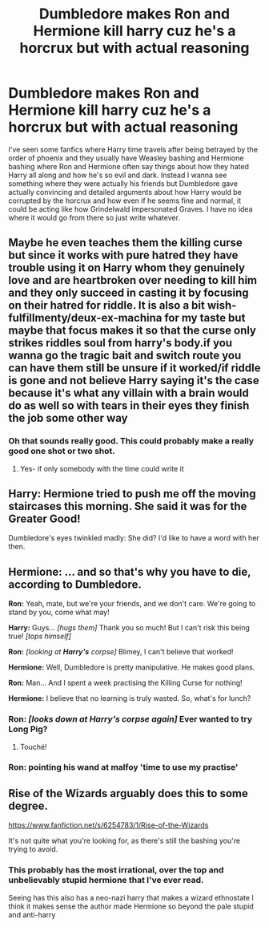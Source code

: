 #+TITLE: Dumbledore makes Ron and Hermione kill harry cuz he's a horcrux but with actual reasoning

* Dumbledore makes Ron and Hermione kill harry cuz he's a horcrux but with actual reasoning
:PROPERTIES:
:Author: 10_cats
:Score: 20
:DateUnix: 1615698078.0
:DateShort: 2021-Mar-14
:FlairText: Prompt
:END:
I've seen some fanfics where Harry time travels after being betrayed by the order of phoenix and they usually have Weasley bashing and Hermione bashing where Ron and Hermione often say things about how they hated Harry all along and how he's so evil and dark. Instead I wanna see something where they were actually his friends but Dumbledore gave actually convincing and detailed arguments about how Harry would be corrupted by the horcrux and how even if he seems fine and normal, it could be acting like how Grindelwald impersonated Graves. I have no idea where it would go from there so just write whatever.


** Maybe he even teaches them the killing curse but since it works with pure hatred they have trouble using it on Harry whom they genuinely love and are heartbroken over needing to kill him and they only succeed in casting it by focusing on their hatred for riddle. It is also a bit wish-fulfillmenty/deux-ex-machina for my taste but maybe that focus makes it so that the curse only strikes riddles soul from harry's body.if you wanna go the tragic bait and switch route you can have them still be unsure if it worked/if riddle is gone and not believe Harry saying it's the case because it's what any villain with a brain would do as well so with tears in their eyes they finish the job some other way
:PROPERTIES:
:Author: randomredditor12345
:Score: 24
:DateUnix: 1615700378.0
:DateShort: 2021-Mar-14
:END:

*** Oh that sounds really good. This could probably make a really good one shot or two shot.
:PROPERTIES:
:Author: 10_cats
:Score: 5
:DateUnix: 1615700485.0
:DateShort: 2021-Mar-14
:END:

**** Yes- if only somebody with the time could write it
:PROPERTIES:
:Author: randomredditor12345
:Score: 3
:DateUnix: 1615700752.0
:DateShort: 2021-Mar-14
:END:


** Harry: Hermione tried to push me off the moving staircases this morning. She said it was for the Greater Good!

Dumbledore's eyes twinkled madly: She did? I'd like to have a word with her then.
:PROPERTIES:
:Author: InquisitorCOC
:Score: 14
:DateUnix: 1615703815.0
:DateShort: 2021-Mar-14
:END:


** *Hermione:* ... and so that's why you have to die, according to Dumbledore.

*Ron:* Yeah, mate, but we're your friends, and we don't care. We're going to stand by you, come what may!

*Harry:* Guys... /[hugs them]/ Thank you so much! But I can't risk this being true! /[tops himself]/

*Ron:* /[looking at/ */Harry's/* /corpse]/ Blimey, I can't believe that worked!

*Hermione:* Well, Dumbledore is pretty manipulative. He makes good plans.

*Ron:* Man... And I spent a week practising the Killing Curse for nothing!

*Hermione:* I believe that no learning is truly wasted. So, what's for lunch?
:PROPERTIES:
:Author: turbinicarpus
:Score: 22
:DateUnix: 1615704405.0
:DateShort: 2021-Mar-14
:END:

*** *Ron:* /[looks down at Harry's corpse again]/ Ever wanted to try Long Pig?
:PROPERTIES:
:Author: Raesong
:Score: 9
:DateUnix: 1615709853.0
:DateShort: 2021-Mar-14
:END:

**** Touché!
:PROPERTIES:
:Author: turbinicarpus
:Score: 3
:DateUnix: 1615712157.0
:DateShort: 2021-Mar-14
:END:


*** Ron: pointing his wand at malfoy 'time to use my practise'
:PROPERTIES:
:Author: CommanderL3
:Score: 2
:DateUnix: 1615733379.0
:DateShort: 2021-Mar-14
:END:


** Rise of the Wizards arguably does this to some degree.

[[https://www.fanfiction.net/s/6254783/1/Rise-of-the-Wizards]]

It's not quite what you're looking for, as there's still the bashing you're trying to avoid.
:PROPERTIES:
:Author: philosophize
:Score: 2
:DateUnix: 1615758466.0
:DateShort: 2021-Mar-15
:END:

*** This probably has the most irrational, over the top and unbelievably stupid hermione that I've ever read.

Seeing has this also has a neo-nazi harry that makes a wizard ethnostate I think it makes sense the author made Hermione so beyond the pale stupid and anti-harry
:PROPERTIES:
:Author: bloodelemental
:Score: 5
:DateUnix: 1615759931.0
:DateShort: 2021-Mar-15
:END:
